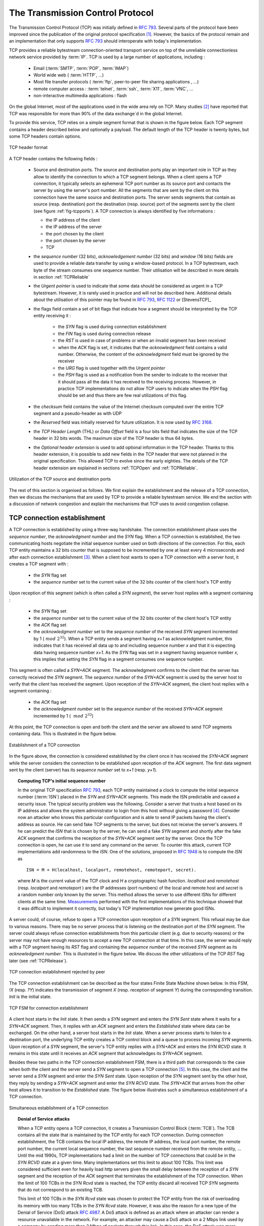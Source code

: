 .. Copyright |copy| 2010 by Olivier Bonaventure
.. This file is licensed under a `creative commons licence <http://creativecommons.org/licenses/by-sa/3.0/>`_


.. index:: TCP
.. _TCP:

The Transmission Control Protocol
#################################


The Transmission Control Protocol (TCP) was initially defined in :rfc:`793`. Several parts of the protocol have been improved since the publication of the original protocol specification [#ftcpspecs]_. However, the basics of the protocol remain and an implementation that only supports :rfc:`793` should interoperate with today's implementation.

TCP provides a reliable bytestream connection-oriented transport service on top of the unreliable connectionless network service provided by :term:`IP`. TCP is used by a large number of applications, including :

 - Email (:term:`SMTP`, :term:`POP`, :term:`IMAP`)
 - World wide web ( :term:`HTTP`, ...)
 - Most file transfer protocols ( :term:`ftp`, peer-to-peer file sharing applications , ...)
 - remote computer access : :term:`telnet`, :term:`ssh`, :term:`X11`, :term:`VNC`, ...
 - non-interactive multimedia applications : flash

On the global Internet, most of the applications used in the wide area rely on TCP. Many studies [#ftcpusage]_ have reported that TCP was responsible for more than 90% of the data exchange`d in the global Internet.

.. index:: TCP header
 
To provide this service, TCP relies on a simple segment format that is shown in the figure below. Each TCP segment contains a header described below and optionally a payload. The default length of the TCP header is twenty bytes, but some TCP headers contain options.

.. figure:: pkt/tcp.png
   :align: center
   :scale: 100

   TCP header format


A TCP header contains the following fields :

 - Source and destination ports. The source and destination ports play an important role in TCP as they allow to identify the connection to which a TCP segment belongs. When a client opens a TCP connection, it typically selects an ephemeral TCP port number as its source port and contacts the server by using the server's port number. All the segments that are sent by the client on this connection have the same source and destination ports. The server sends segments that contain as source (resp. destination) port the destination (resp. source) port of the segments sent by the client (see figure :ref:`fig-tcpports`). A TCP connection is always identified by five informations :

   - the IP address of the client
   - the IP address of the server
   - the port chosen by the client
   - the port chosen by the server
   - TCP

 - the `sequence number` (32 bits), `acknowledgement number` (32 bits) and `window` (16 bits) fields are used to provide a reliable data transfer by using a window-based protocol. In a TCP bytestream, each byte of the stream consumes one sequence number. Their utilisation will be described in more details in section :ref:`TCPReliable`
 - the `Urgent pointer` is used to indicate that some data should be considered as urgent in a TCP bytestream. However, it is rarely used in practice and will not be described here. Additional details about the utilisation of this pointer may be found in :rfc:`793`, :rfc:`1122` or [StevensTCP]_
 - the flags field contain a set of bit flags that indicate how a segment should be interpreted by the TCP entity receiving it : 

    - the `SYN` flag is used during connection establishment
    - the `FIN` flag is used during connection release
    - the `RST` is used in case of problems or when an invalid segment has been received
    - when the `ACK` flag is set, it indicates that the `acknowledgment` field contains a valid number. Otherwise, the content of the `acknowledgment` field must be ignored by the receiver
    - the `URG` flag is used together with the `Urgent pointer`
    - the `PSH` flag is used as a notification from the sender to indicate to the receiver that it should pass all the data it has received to the receiving process. However, in practice TCP implementations do not allow TCP users to indicate when the `PSH` flag should be set and thus there are few real utilizations of this flag. 

 - the `checksum` field contains the value of the Internet checksum computed over the entire TCP segment and a pseudo-header as with UDP
 - the `Reserved` field was initially reserved for future utilization. It is now used by :rfc:`3168`.
 - the `TCP Header Length` (THL) or `Data Offset` field is a four bits field that indicates the size of the TCP header in 32 bits words. The maximum size of the TCP header is thus 64 bytes.
 - the `Optional header extension` is used to add optional information in the TCP header. Thanks to this header extension, it is possible to add new fields in the TCP header that were not planned in the original specification. This allowed TCP to evolve since the early eighties. The details of the TCP header extension are explained in sections :ref:`TCPOpen` and :ref:`TCPReliable`.
 
.. _fig-tcpports:

.. figure:: svg/tcp-ports.png
   :align: center
   :scale: 70 

   Utilization of the TCP source and destination ports

The rest of this section is organised as follows. We first explain the establishment and the release of a TCP connection, then we discuss the mechanisms that are used by TCP to provide a reliable bytestream service. We end the section with a discussion of network congestion and explain the mechanisms that TCP uses to avoid congestion collapse.

.. Urgent pointer not discussed, rarely used, see http://www.ietf.org/id/draft-ietf-tcpm-urgent-data-00.txt for discussion, defined in :rfc:`793` and updated in :rfc:`1122`


.. _TCPOpen:

TCP connection establishment
============================

.. index:: TCP Connection establishment, TCP SYN, TCP SYN+ACK

A TCP connection is established by using a three-way handshake. The connection establishment phase uses the `sequence number`, the `acknowledgment number` and the `SYN` flag. When a TCP connection is established, the two communicating hosts negotiate the initial sequence number used on both directions of the connection. For this, each TCP entity maintains a 32 bits counter that is supposed to be incremented by one at least every 4 microseconds and after each connection establishment [#ftcpclock]_. When a client host wants to open a TCP connection with a server host, it creates a TCP segment with :

 - the `SYN` flag set
 - the `sequence number` set to the current value of the 32 bits counter of the client host's TCP entity

Upon reception of this segment (which is often called a `SYN segment`), the server host replies with a segment containing :

 - the `SYN` flag set
 - the `sequence number` set to the current value of the 32 bits counter of the client host's TCP entity
 - the `ACK` flag set
 - the `acknowledgment number` set to the `sequence number` of the received `SYN` segment incremented by 1 (:math:`~mod~2^{32}`). When a TCP entity sends a segment having `x+1` as acknowledgment number, this indicates that it has received all data up to and including sequence number `x` and that it is expecting data having sequence number `x+1`. As the `SYN` flag was set in a segment having sequence number `x`, this implies that setting the `SYN` flag in a segment consumes one sequence number.


This segment is often called a `SYN+ACK` segment. The acknowledgment confirms to the client that the server has correctly received the `SYN` segment. The `sequence number` of the `SYN+ACK` segment is used by the server host to verify that the `client` has received the segment. Upon reception of the `SYN+ACK` segment, the client host replies with a segment containing :

 - the `ACK` flag set
 - the `acknowledgment number` set to the `sequence number` of the received `SYN+ACK` segment incremented by 1 ( :math:`~mod~2^{32}`)

At this point, the TCP connection is open and both the client and the server are allowed to send TCP segments containing data. This is illustrated in the figure below. 

.. figure:: png/transport-fig-059-c.png
   :align: center
   :scale: 70 

   Establishment of a TCP connection

In the figure above, the connection is considered established by the client once it has received the `SYN+ACK` segment while the server considers the connection to be established upon reception of the `ACK` segment. The first data segment sent by the client (server) has its `sequence number` set to `x+1` (resp. `y+1`). 

.. index:: TCP Initial Sequence Number

.. topic:: Computing TCP's initial sequence number

 In the original TCP specification :rfc:`793`, each TCP entity maintained a clock to compute the initial sequence number (:term:`ISN`) placed in the `SYN` and `SYN+ACK` segments. This made the ISN predictable and caused a security issue. The typical security problem was the following. Consider a server that trusts a host based on its IP address and allows the system administrator to login from this host without giving a password [#frlogin]_. Consider now an attacker who knows this particular configuration and is able to send IP packets having the client's address as source. He can send fake TCP segments to the server, but does not receive the server's answers. If he can predict the `ISN` that is chosen by the server, he can send a fake `SYN` segment and shortly after the fake `ACK` segment that confirms the reception of the `SYN+ACK` segment sent by the server. Once the TCP connection is open, he can use it to send any command on the server. To counter this attack, current TCP implementations add randomness to the `ISN`. One of the solutions, proposed in :rfc:`1948` is to compute the `ISN` as ::
 
  ISN = M + H(localhost, localport, remotehost, remoteport, secret).

 where `M` is the current value of the TCP clock and `H` a cryptographic hash function. `localhost` and `remotehost` (resp. `localport` and `remoteport` ) are the IP addresses (port numbers) of the local and remote host and `secret` is a random number only known by the server. This method allows the server to use different ISNs for different clients at the same time. `Measurements <http://lcamtuf.coredump.cx/newtcp/>`_ performed with the first implementations of this technique showed that it was difficult to implement it correctly, but today's TCP implementation now generate good ISNs.

 
.. index:: TCP RST

A server could, of course, refuse to open a TCP connection upon reception of a `SYN` segment. This refusal may be due to various reasons. There may be no server process that is listening on the destination port of the `SYN` segment. The server could always refuse connection establishments from this particular client (e.g. due to security reasons) or the server may not have enough resources to accept a new TCP connection at that time. In this case, the server would reply with a TCP segment having its `RST` flag and containing the `sequence number` of the received `SYN` segment as its `acknowledgment number`. This is illustrated in the figure below. We discuss the other utilizations of the TCP `RST` flag later (see :ref:`TCPRelease`).

.. figure:: png/transport-fig-061-c.png
   :align: center
   :scale: 70 

   TCP connection establishment rejected by peer

The TCP connection establishment can be described as the four states Finite State Machine shown below. In this FSM, `!X` (resp. `?Y`) indicates the transmission of segment `X` (resp. reception of segment `Y`) during the corresponding transition. `Init` is the initial state. 

.. figure:: png/transport-fig-063-c.png
   :align: center
   :scale: 70 

   TCP FSM for connection establishment

A client host starts in the `Init` state. It then sends a `SYN` segment and enters the `SYN Sent` state where it waits for a `SYN+ACK` segment. Then, it replies with an `ACK` segment and enters the `Established` state where data can be exchanged. On the other hand, a server host starts in the `Init` state. When a server process starts to listen to a destination port, the underlying TCP entity creates a TCP control block and a queue to process incoming `SYN` segments. Upon reception of a `SYN` segment, the server's TCP entity replies with a `SYN+ACK` and enters the `SYN RCVD` state. It remains in this state until it receives an `ACK` segment that acknowledges its `SYN+ACK` segment.

Besides these two paths in the TCP connection establishment FSM, there is a third path that corresponds to the case when both the client and the server send a `SYN` segment to open a TCP connection [#ftcpboth]_. In this case, the client and the server send a `SYN` segment and enter the `SYN Sent` state. Upon reception of the `SYN` segment sent by the other host, they reply by sending a `SYN+ACK` segment and enter the `SYN RCVD` state. The `SYN+ACK` that arrives from the other host allows it to transition to the `Established` state. The figure below illustrates such a simultaneous establishment of a TCP connection.

.. figure:: png/transport-fig-062-c.png
   :align: center
   :scale: 70 

   Simultaneous establishment of a TCP connection


.. index:: SYN cookies, Denial of Service

.. topic:: Denial of Service attacks

 When a TCP entity opens a TCP connection, it creates a Transmission Control Block (:term:`TCB`). The TCB contains all the state that is maintained by the TCP entity for each TCP connection. During connection establishment, the TCB contains the local IP address, the remote IP address, the local port number, the remote port number, the current local sequence number, the last sequence number received from the remote entity, ... Until the mid 1990s, TCP implementations had a limit on the number of TCP connections that could be in the `SYN RCVD` state at a given time. Many implementations set this limit to about 100 TCBs. This limit was considered sufficient even for heavily load http servers given the small delay between the reception of a `SYN` segment and the reception of the `ACK` segment that terminates the establishment of the TCP connection. When the limit of 100 TCBs in the `SYN Rcvd` state is reached, the TCP entity discard all received TCP `SYN` segments that do not correspond to an existing TCB. 

 This limit of 100 TCBs in the `SYN Rcvd` state was chosen to protect the TCP entity from the risk of overloading its memory with too many TCBs in the `SYN Rcvd` state. However, it was also the reason for a new type of the Denial of Service (DoS) attack :rfc:`4987`. A DoS attack is defined as an attack where an attacker can render a resource unavailable in the network. For example, an attacker may cause a DoS attack on a 2 Mbps link used by a company by sending more than 2 Mbps of packets through this link. In this case, the DoS attack was more subtle. As a TCP entity discards all received `SYN` segments as soon as it has 100 TCBs in the `SYN Rcvd` state, an attacker simply had to send a few 100s of `SYN` segments every second to a server and never reply to the received `SYN+ACK` segments. To avoid being caught, attackers were of course sending these `SYN` segments with a different address than their own IP address [#fspoofing]_. On most TCP implementations, once a TCB entered the `SYN Rcvd` state, it remained in this state for several seconds, waiting for a retransmission of the initial `SYN` segment. This attack was later called a `SYN flood` attack and the servers of the ISP named panix were among the firsts to `be affected <http://memex.org/meme2-12.html>`_ by this attack.

 To avoid the `SYN flood` attacks, recent TCP implementations do not anymore enter the `SYN Rcvd` state upon reception of a `SYN segment`. Instead, they reply directly with a `SYN+ACK` segment and wait until the reception of a valid `ACK`. This implementation trick is only possible if the TCP implementation is able to verify that the received `ACK` segment acknowedges the `SYN+ACK` segment sent earlier without storing the initial sequence number of this `SYN+ACK` segment in a TCB. The solution to solve this problem, which is known as `SYN cookies <http://cr.yp.to/syncookies.html>`_ is to compute the 32 bits of the `ISN` as follows :

   - the high order bits contain a the low order bits of a counter that is incremented slowly
   - the low order bits contain a hash value computed over the local and remote IP addresses and ports and a random secret only known to the server
   
 The advantage of the `SYN cookies`_ is that by using them, the server does not need to create a :term:`TCB` upon reception of the `SYN` segment and can still check the returned `ACK` segment by recomputing the `SYN cookie`.


.. topic:: Retransmitting the first `SYN` segment

   As IP provides an unreliable connectionless service, the `SYN` and `SYN+ACK` segments sent to open a TCP connection could be lost. Current TCP implementations start a retransmission timer when then send the first `SYN` segment. This timer is often set to a three seconds for the first retransmission and then doubles after each retransmission :rfc:`2988`. TCP implementations also enforce a maximum number of retransmissions for the initial `SYN` segment.  


.. index:: TCP Options

As explained earlier, TCP segments may contain an optional header extension. In the `SYN` and `SYN+ACK` segments, these options are used to negotiate some parameters and the utilisation of extensions to the basic TCP specification. 

.. index:: TCP MSS, Maximum Segment Size, MSS

The first parameter which is negotiated during the establishment of a TCP connection is the Maximum Segment Size (:term:`MSS`). The MSS is the size of the largest segment that a TCP entity is able to process. According to :rfc:`879`, all TCP implementations must be able to receive TCP segments containing 536 bytes of payload. However, most TCP implementations are able to process larger segments. Such TCP implementations use the TCP MSS Option in the `SYN`/`SYN+ACK` segment to indicate the largest segment that are able to process. The MSS value indicates the maximum size of the payload of the TCP segments. The client (resp. server) stores in its :term:`TCB` the MSS value announced by the server (resp. the client).

Another utilisation of the TCP options during connection establishment is to enable TCP extensions. For example, consider :rfc:`1323` (that is discussed in :ref:`TCPReliable`). :rfc:`1323` defines TCP extensions to support timestamps and larger windows. If the client supports :rfc:`1323` it adds a :rfc:`1323` option to its `SYN` segment. If the server understands this :rfc:`1323` option and wishes to use it, it replies with an :rfc:`1323` option in the `SYN+ACK` segment and the extension defined in :rfc:`1323` is used throughout the TCP connection. Otherwise, if the server's `SYN+ACK` does not contain the :rfc:`1323` option, the client is not allowed to use this extension and the corresponding TCP header options throughout the TCP connection. TCP's option mechanism is flexible and it allows to extend TCP while maintaining compatibility with older implementations.

The TCP options are encoded by using a Type Length Value format where :

 - the first byte indicates the `type` of the option.
 - the second byte indicates the total length of the option (including the first two bytes) in bytes
 - the last bytes are specific for each type of option

:rfc:`793` defines the Maximum Segment Size (MSS) TCP option that must be understood by all TCP implementations. This option (type 2) has a length of 4 bytes and contains a 16 bits word that indicates the MSS supported by the sender of the `SYN` segment. The MSS option can only be used in TCP segments having the `SYN` flag set.

:rfc:`793` also defines two special options that must be supported by all TCP implementations. The first option is `End of option`. It is encoded as a single byte having value `0x00` and can be used to ensure that the TCP header extension ends on a 32 bits boundary. The `No-Operation` option, encoded as a single byte having value `0x01`, can be used when the TCP header extension contains several TCP options that should be aligned on 32 bits boundaries. All other options [#ftcpoptions]_ are encoded by using the TLV format. 

.. note:: The robustness principle

 The handling of the TCP options by TCP implementations is one of the many applications of the `robustness principle` which is usually attributed to `Jon Postel`_ and is often quoted as `"Be liberal in what you accept, and conservative in what you send"` :rfc:`1122`

 Concerning the TCP options, the robustness principle implies that a TCP implementation should be able to accept TCP options that it does not understand, in particular in received `SYN` segments, and that it should be able to parse any received segment without crashing, even if the segment contains an unknown TCP option. Furthermore, a server should not send in the `SYN+ACK` segment or later, options that have not been proposed by the client in the `SYN` segment.

.. _TCPRelease:

TCP connection release
======================

.. index:: TCP connection release

TCP, like most connection-oriented transport protocols, supports two types of connection release :

 - graceful connection release where each TCP user can release its own direction of data transfer
 - abrupt connection release where either one user closes both directions of data transfert or one TCP entity is forced to close the connection (e.g. because the remote host does not reply anymore or due to lack of resources)

.. _TCPReset:

The abrupt connection release mechanism is very simple and relies on a single segment having the `RST` bit set. A TCP segment containing the `RST` bit can be sent for the following reasons :

 - a non-`SYN` segment was received for a non-existing TCP connection :rfc:`793`
 - by extension, some implementations respond with an `RST` segment to a segment that is received on an existing connection but with an invalid header :rfc:`3360`. This causes the corresponding connection to be closed and has caused security attacks :rfc:`4953`
 - by extension, some implementations send an `RST` segment when they need to close an existing TCP connection (e.g. because there are not enough resources to support this connection or because the remote host is considered to be unreachable). Measurements have shown that this usage of TCP `RST` was widespread [AW05]_

When an `RST` segment is sent by a TCP entity, it should contain the current value of the `sequence number` for the connection (or 0 if it does not belong to any existing connection) and the `acknowledgement number` should be set to the next expected in-sequence `sequence number` on this connection.  

.. note:: TCP `RST` wars

 .. index:: Robustness principle
 
 TCP implementers should ensure that two TCP entities never enter in a TCP `RST` war where host `A` is sending a `RST` segment in response to a previous `RST` segment that was sent by host `B` in response to a TCP `RST` segment sent by host `A` ... To avoid such an infinite exchange of `RST` segments that do not carry data, a TCP entity is *never* allowed to send a `RST` segment in response to another `RST` segment. 


The normal way of terminating a TCP connection is by using the graceful TCP connection release. This mechanism uses the `FIN` flag of the TCP header and allows each host to release its own direction of data transfer. As for the `SYN` flag, the utilisation of the `FIN` flag in the TCP header consumes one sequence number. The figure :ref:`fig-tcprelease` shows the part of the TCP FSM that is used when a TCP connection is released. 


.. _fig-tcprelease:

.. figure:: png/transport-fig-067-c.png
   :align: center
   :scale: 70 

   FSM for TCP connection release

Starting from the `Established` state, there are two main paths through this FSM.

The first path is when the host receives a segment with sequence number `x` and the `FIN` flag set. The utilisation of the `FIN` flag indicates that the byte before `sequence number` `x` was the last byte of the byte stream sent by the remote host. Once all data have been delivered to the user, the TCP entity sends an `ACK` segment whose `ack` field is set to :math:`~(x+1)~mod~2^{32}` to acknowledge the `FIN` segment. The `FIN` segment is subject to the same retransmission mechanisms as a normal TCP segment. In particular, its transmission is protected by the retransmission timer. At this point, the TCP connection enters the `CLOSE\_WAIT` state. In this state, the host can still send data to the remote host. Once all its data have been sent, it sends a `FIN` segment and enter the `LAST\_ACK` state. In this state, the TCP entity waits for the acknowledgement of its `FIN` segment. It may still retransmit unacknowledged data segments e.g. if the retransmission timer expires. Upon reception of the acknowledgement for the `FIN` segment, the TCP connection is completely closed and its :term:`TCB` can be discarded. 

The second path is when the host decides first to send a `FIN` segment. In this case, it enters the `FIN_WAIT1` state. It this state, it can retransmit unacknowledged segments but cannot send new data segments. It waits for an acknowledgement of its `FIN` segment, but may receive a `FIN` segment sent by the remote host. In the first case, the TCP connection enters the `FIN\_WAIT2` state. In this state, new data segments from the remote host are still accepted until the reception of the `FIN` segment. The acknowledgement for this `FIN` segment is sent once all data received before the `FIN` segment have been delivered to the user and the connection enters the `TIME\_WAIT` state. In the second case, a `FIN` segment is received and the connection enters the `Closing` state once all data received from the remote host have been delivered to the user. In this state, no new data segments can be sent and the host waits for an acknowledgement of its `FIN` segment before entering the `TIME\_WAIT` state.

The `TIME\_WAIT` state is different from the other states of the TCP FSM. A TCP entity enters this state after having sent the last `ACK` segment on a TCP connection. This segment indicates to the remote host that all the data that it has sent have been correctly received and that it can safely release the TCP connection and discard the corresponding :term:`TCB`. After having sent the last `ACK` segment, a TCP connection enters the `TIME\_WAIT` and remains in this state during :math:`2*MSL` seconds. During this period, the TCB of the connection is maintained. This ensures that the TCP entity that sent the last `ACK` maintains enough state to be able to retransmit this segment if this `ACK` segment is lost and the remote host retransmits its last `FIN` segment or another one. The delay of :math:`2*MSL` seconds ensures that any duplicate segments on the connection would be handled correctly without causing the transmission of a `RST` segment. Without the `TIME\_WAIT` state and the :math:`2*MSL` seconds delay, the connection release would not be graceful when the last `ACK` segment is lost. 

.. note:: TIME\_WAIT on busy TCP servers

 The :math:`2*MSL` seconds delay in the `TIME\_WAIT` state is an important operationnal problem on servers having thousands of simultaneously opened TCP connections [FTY99]_. Consider for example a busy web server that processes 10.000 TCP connections every second. If each of these connections remains in the `TIME\_WAIT` state during 4 minutes, this implies that the server would have to maintain more than 2 millions TCBs at any time. For this reason, some TCP implementations prefer to perform an abrupt connection release by sending a `RST` segment to close the connection [AW05]_ and immediately discard the corresponding :term:`TCB`. However, if the `RST` segment is lost, the remote host continues to maintain a :term:`TCB` for a connection that does not exist anymore. This optimisation reduces the number of TCBs maintained by the host sending the `RST` segment but at the cost of possibly more processing on the remote host when the `RST` segment is lost.

.. tuning timewait http://publib.boulder.ibm.com/infocenter/wasinfo/v7r0/index.jsp?topic=/com.ibm.websphere.edge.doc/cp/admingd45.htm bad idea

.. note TCP RST attacks  Explain TCP reset and the risks of attacks rfc4953

.. _TCPReliable:

TCP reliable data transfer
==========================

The original TCP data transfer mechanisms were defined in :rfc:`793`. Based on the experience of using TCP on the growing global Internet, this part of the TCP specification has been updated and improved several times, always while preserving the backward compatibility with older TCP implementations. In this section, we review the main data transfer mechanisms used by TCP. 

TCP is a window-based transport protocol that provides a bi-directionnal byte stream service. This has several implications on the fields of the TCP header and the mechanisms used by TCP. The three fields of the TCP header are :

 - `sequence number`. TCP uses a 32 bits sequence number. The `sequence number` placed in the header of a TCP segment containing data is the sequence number of the first byte of the payload of the TCP segment.
 - `acknowledgement number`. TCP uses cumulative positive acknowledgements. Each TCP segment contains the `sequence number` of the next byte that the sender of the acknowledgement expects to receive from the remote host. In theory, the `acknowledgement number` is only valid if the `ACK` flag of the TCP header is set. In practice almost all [#fackflag]_ TCP segments have their `ACK` flag set.
 - `window`. a TCP receiver uses this 16 bits field to indicate the current size of its receive window expressed in bytes.

.. index:: Transmission Control Block

.. note:: The Transmission Control Block

 For each established TCP connection, a TCP implementation must maintain a Transmission Control Block (:term:`TCB`). A TCB contains all the information required to send and receive segments on this connection :rfc:`793`. This includes [#ftcpurgent]_ :

  - the local IP address
  - the remote IP address
  - the local TCP port number 
  - the remote TCP port number
  - the current state of the TCP FSM 
  - the `maximum segment size` (MSS) 
  - `snd.nxt` : the sequence number of the next byte in the byte stream (the first byte of a new data segment that you send use this sequence number)
  - `snd.una` : the earliest sequence number that has been sent but has not yet been acknowledged
  - `snd.wnd` : the current size of the sending window (in bytes)
  - `rcv.nxt` : the sequence number of the next byte that is expected to be received from the remote host
  - `rcv.wnd` : the current size of the receive window advertised by the remote host
  - `sending buffer` : a buffer used to store all unacknowledged data
  - `receiving buffer` : a buffer to store all data received from the remote host that has not yet been delivered to the user. Data may be stored in the `receiving buffer` because either it was not received in sequence or because the user is too slow to process it  


The original TCP specification can be categorised as a transport protocol that provides a byte stream service and uses `go-back-n`. 

To send new data on an established connection, a TCP entity performs the following operations on the corresponding TCB. It first checks that the `sending buffer` does not contain more data than the receive window advertised by the remote host (`rcv.wnd`). If the window is not full, up to `MSS` bytes of data are placed in the payload of a TCP segment. The `sequence number` of this segment is the sequence number of the first byte of the payload. It is set to the first available sequence number : `snd.nxt` and `snd.nxt` is incremented by the length of the payload of the TCP segment. The `acknowledgement number` of this segment is set to the current value of `rcv.nxt` and the `window` field of the TCP segment is computed based on the current occupancy of the `receiving buffer`. The data is kept in the `sending buffer` in case it needs to be retransmitted later.

When a TCP segment with the `ACK` flag set is received, the following operations are performed. `rcv.wnd` is set to the value of the `window` field of the received segment. The `acknowledgement number` is compared to `snd.una`. The newly acknowledged data is remove from the `sending buffer` and `snd.una` is updated. If the TCP segment contained data, the `sequence number` is compared to `rcv.nxt`. If they are equal, the segment was received in sequence and the data can be delivered to the user and `rcv.nxt` is updated. The contents of the `receiving buffer` is checked to see whether other data already present in this buffer can be delivered in sequence to the user. If so, `rcv.nxt` is updated again. Otherwise, the segment's payload is placed in the `receiving buffer`.

Segment transmission strategies
-------------------------------

.. index:: Nagle algorithm

In a transport protocol such as TCP that offers a bytestream, a practical issue that was left as an implementation choice in :rfc:`793` is to decide when a new TCP segment containing data must be sent. There are two simple and extreme implementation choices. The first implementation choice is to send a TCP segment as soon as the user has requested the transmission of some data. This allows TCP to provide a low delay service. However, if the user is sending data one byte at a time, TCP woulld place each user byte in a segment containing 20 bytes of TCP header [#fnagleip]_. This is a huge overhead that is not acceptable in wide area networks. A second simple solution would be to only transmit a new TCP segment once the user has produced MSS bytes of data. This solution reduces the overhead, but at the cost of a potentially very high delay. 

An elegant solution to this problem was proposed by John Nagle in :rfc:`896`. John Nagle observed that the overhead caused by the TCP header was a problem in wide area connections, but less in local area connections where the available bandwidth is usually higher. He proposed the following rules to decide to send a new data segment when a new data has been produced by the user or a new ack segment has been received ::

  if rcv.wnd>= MSS and len(data) >= MSS :
    send one MSS-sized segment
  else
    if there are unacknowledged data:
      place data in buffer until acknowledgement has been received
    else
      send one TCP segment containing all buffered data

The first rule ensures that a TCP connection used for bulk data transfer always sends full TCP segments. The second rule sends one partially filled TCP segment every round-trip-time.
 
.. index:: packet size distribution

This algorithm, called the Nagle algorithm, takes a few lines of code in all TCP implementations. These lines of code have a huge impact on the packets that are exchanged in TCP/IP networks. Researchers have analysed the distribution of the packet sizes by capturing and analysing all the packets passing through a given link. These studies have shown several important results :

  - in TCP/IPv4 networks, a large fraction of the packets are TCP segments that contain only an acknowledgement. These packets usually account for 40-50% of the packets passing through the studied link
  - in TCP/IPv4 networks, most of the bytes are exchanged in long packets, usually packets containing up to 1460 bytes of payload which is the default MSS for hosts attached to an Ethernet network, the most popular type of LAN

The figure below provides a distribution of the packet sizes measured on a link. It shows a three-modal distribution of the packet size. 50% of the packets contain pure TCP acknowledgements and occupy 40 bytes. About 20% of the packets contain about 500 bytes [#fmss500]_ of user data and 12% of the packets contain 1460 bytes of user data. However, most of the user data is transported in large packets. This packet size distribution has implications on the design of routers as we discuss in the next chapter.

.. figure:: png/transport-fig-079-c.png
   :align: center
   :scale: 70 

   Packet size distribution in the Internet 

`Recent measurements <http://www.caida.org/research/traffic-analysis/pkt_size_distribution/graphs.xml>`_ indicate that these packet size distributions are still valid in today's Internet, although the packet distribution tends to become bimodal with small packets corresponding to TCP pure acks (40-64 bytes depending on the utilisation of TCP options) and large 1460-bytes packets carrying most of the user data. 



.. index:: large window

TCP windows
-----------

From a performance viewpoint, one of the main limitations of the original TCP specification is the 16 bits `window` field in the TCP header. As this field indicates the current size of the receive window in bytes, it limits the TCP receive window at 65535 bytes. This limitation was not a severe problem when TCP was designed since at that time high-speed wide area networks offered a maximum bandwidth of 56 kbps. However, in today's network, this limitation is not acceptable anymore. The table below provides the rough [#faveragebandwidth]_ maximum throughput that can be achieved by a TCP connection with a 64 KBytes window in function of the connection's round-trip-time 

======== ==================  
 RTT     Maximum Throughput  
======== ==================  
1 msec   524 Mbps
10 msec  52.4 Mbps
100 msec 5.24 Mbps
500 msec 1.05 Mbps
======== ==================  

To solve this problem, a backward compatible extension that allows TCP to use larger receive windows was proposed in :rfc:`1323`. Today, most TCP implementations support this option. The basic idea is that instead of storing `snd.wnd` and `rcv.wnd` as 16 bits integers in the :term:`TCB`, they should be stored as 32 bits integers. As the TCP segment header only contains 16 bits to place the window field, it is impossible to copy the value of `snd.wnd` in each sent TCP segment. Instead the header contains `snd.wnd >> S` where `S` is the scaling factor ( :math:`0 \le S \le 14`) negotiated during connection establishment. The client adds its proposed scaling factor as a TCP option in the `SYN` segment. If the server supports :rfc:`1323`, it places in the `SYN+ACK` segment the scaling factor that it uses when advertising its own receive window. The local and remote scaling factors are included in the :term:`TCB`. If the server does not support :rfc:`1323`, it ignores the received option and no scaling is applied. 

By using the window scaling extensions defined in :rfc:`1323`, TCP implementations can use a receive buffer of up to 1 GByte. With such a receive buffer, the maximum throughput that can be achieved by a single TCP connection becomes :

======== ==================  
 RTT     Maximum Throughput  
======== ==================  
1 msec   8590 Gbps
10 msec  859 Gbps
100 msec 86 Gbps
500 msec 17 Gbps
======== ==================  

These throughputs are acceptable in today's networks. However, there are already servers having 10 Gbps interfaces... Early TCP implementations had fixed receiving and sending buffers [#ftcphosts]_. Today's high performance implementations are able to automatically adjust the size of the sending and receiving buffer to better support high bandwidth flows [SMM1998]_

.. index::retransmission timer, round-trip-time, timestamp option

TCP's retransmission timeout
----------------------------

In a go-back-n transport protocol such as TCP, the retransmission timeout must be correctly set in order to achieve good performance. If the retransmission timeout expires too early, then bandwith is wasted by retransmitting segments that have been already correctly received. If the retransmission timeout expires too late, then bandwidth is wasted because the sender is idle waiting for the expiration of its retransmission timeout.

A good setting of the retransmission timeout clearly depends on an accurate estimation of the round-trip-time on each TCP connection. The round-trip-time differs between TCP connections, but may also change during the lifetime of a single connection. For example, the figure below shows the evolution of the round-trip-time  between two hosts during a period of 45 seconds.

.. figure:: png/transport-fig-070-c.png
   :align: center
   :scale: 70 

   Evolution of the round-trip-time between two hosts 


The easiest solution to measure the round-trip-time on a TCP connection is to measure the delay between the transmission of a data segment and the reception of a corresponding acknowledgement [#frttmes]_. As illustrated in the figure below, this measurement works well when there are no segment losses.

.. figure:: png/transport-fig-072-c.png
   :align: center
   :scale: 70 

   How to measure the round-trip-time ? 


However, when a data segment is lost, as illustrated in the bottom part of the figure, the measurement is ambiguous as the sender cannot determine whether the received acknowledgement was triggered by the first transmission of segment `123` or its retransmission. Using incorrect round-trip-time estimations could lead to incorrect values of the retransmission timeout. For this reason, Phil Karn and Craig Partridge proposed in [KP91]_ to ignore the round-trip-time measurements performed during retransmissions.

To avoid this ambiguity in the estimation of the round-trip-time when segments are retransmitted, recent TCP implementations rely on the `timestamp option` defined in :rfc:`1323`. This option allows a TCP sender to place two 32 bits timestamps in each TCP segment that it sends. The first timestamp, TS Value (`TSval`) is chosen by the sender of the segment. It could for example be the current value of its real-time clock [#ftimestamp]_. The second value, TS Echo Reply (`TSecr`), is the last `TSval` that was received from the remote host and stored in the :term:`TCB`. The figure below shows how the utilization of this timestamp option allows the disembiguate the round-trip-time measurement when there are retransmissions.
  
.. figure:: png/transport-fig-073-c.png
   :align: center
   :scale: 70  

   Disembiguating round-trip-time measurements with the :rfc:`1323` timestamp option 

Once the round-trip-time measurements have been collected for a given TCP connection, the TCP entity must compute the retransmission timeout. As the round-trip-time measurements may change during the lifetime of a connection, the retransmission timeout may also change. At the beginning of a connection [#ftcbtouch]_ , the TCP entity that sends a `SYN` segment does not know the round-trip-time to reach the remote host and the initial retransmission timeout is usually set to 3 seconds :rfc:`2988`. 


The original TCP specification proposed in :rfc:`793` to include two additional variables in the TCB : 

 - `srtt` : the smoothed rount-trip-time computed as :math:`srrt=(\alpha \times srtt)+( (1-\alpha) \times rtt)` where `rtt` is the round-trip-time measured according to the above procedure and :math:`\alpha` a smoothing factor (e.g. 0.8 or 0.9)
 - `rto` : the retransmission timeout is computed as :math:`rto=min(60,max(1,\beta \times srtt))` where :math:`\beta` is used to take into account the delay variance (value : 1.3 to 2.0). The `60` and `1` constants are used to ensure that the `rto` is not larger than one minute nor smaller than 1 second.
    
However, in practice, this computation for the retransmission timeout did not work well. The main problem was that the computed `rto` did not correctly take into account the variations in the measured round-trip-time. `Van Jacobson` proposed in his seminal paper [Jacobson1988]_ an improved algorithm to compute the `rto` and implemented it in the BSD Unix distribution. This algorithm is now part of the TCP standard :rfc:`2988`.

Jacobson's algorithm uses two state variables, `srtt` the smoothed `rtt` and `rttvar` the estimation of the variance of the `rtt` and two parameters : :math:`\alpha` and :math:`\beta`. When a TCP connection starts, the first `rto` is set to `3` seconds. When a first estimation of the `rtt` is available, the `srtt`, `rttvar` and `rto` are computed as ::

  srtt=rtt
  rttvar=rtt/2
  rto=srtt+4*rttvar


Then, when other rtt measurements are collected, `srtt` and `rttvar` are updated as follows :

   :math:`rttvar=(1-\beta) \times rttvar + \beta \times |srtt - rtt|`

   :math:`srtt=(1-\alpha) \times srtt + \alpha \times rtt`
 
   :math:`rto=srtt + 4 \times rttvar`

The proposed values for the parameters are :math:`\alpha=\frac{1}{8}` and :math:`\beta=\frac{1}{4}`. This allows a TCP implementation implemented in the kernel to perform the `rtt` computation by using shift operations instead of the more costly floating point operations [Jacobson1988]_. The figure below illustrates the computation of the `rto` upon `rtt` changes.


.. figure:: png/transport-fig-071-c.png
   :align: center
   :scale: 70 

   Example computation of the `rto`

 
Advanced retransmission strategies
----------------------------------

.. index:: exponential backoff
 
The default go-back-n retransmission strategy was defined in :rfc:`793`. When the retransmission timer expires, TCP retransmits the first unacknowledged segment (i.e. the one having sequence number `snd.una`). After each expiration of the retransmission timeout, :rfc:`2988` recommends to double the value of the retransmission timout. This is called an `exponential backoff`. This doubling of the retransmission timeout after a retransmission was include in TCP to deal with issues including network/receiver overload and incorrect initial estimations of the retransmission timeout. If the same segment is retransmitted several times, the retransmission timeout is doubled after every retransmission until it reaches a configured maximum. :rfc:`2988` suggests a maximum retransmission timeout of at least 60 seconds. Once the retransmission timeout reaches this configured maximum, the remote host is considered to be unreachable and the TCP connection is closed.


.. index:: delayed acknowledgements

This retransmission strategy has been refined based on the experience of using TCP on the Internet. The first refinement was a clarification of the strategy used to send acknowledgements. As TCP uses piggybacking, the easiest and less costly method to send acknowledgements is to place them in the data segments sent in the other direction. However, few application layer protocols exchange data in both directions at the same time and thus this method rarely works. For an application that is sending data segments in one direction only, the remote TCP entity returns empty TCP segments whose only useful information is their acknowledgement number. This may cause a large overhead in wide area network if a pure `ACK` segment is sent in response to each received data segment. Most TCP implementations use a `delayed acknowledgement` strategy. This strategy ensures that piggybacking is used when possible and otherwise pure `ACK` segments are sent for every second received data segments when there are no losses. When there are losses or reordering, `ACK` segments are more important for the sender and they are sent immediately :rfc:`813` :rfc:`1122`. This strategy relies on a new timer with a short delay (e.g. 50 milliseconds) and one additional flag in the TCB. It can be implemented as follows ::

  reception of a data segment:
     if pkt.seq==rcv.nxt:   # segment received in sequence
     	if delayedack : 
	   send pure ack segment
	   cancel acktimer
	   delayedack=False
	else:
	   delayedack=True
	   start acktimer
     else:			# out of sequence segment
     	send pure ack segment
        if delayedack:
	   delayedack=False
	   cancel acktimer 	   			

  transmission of a data segment:  # piggyback ack
     if delayedack:
     	delayedack=False
        cancel acktimer
 
  acktimer expiration:
     send pure ack segment
     delayedack=False

Due to this delayed acknowledgement strategy, during a bulk transfer, a TCP implementation usually acknowledges every second received TCP segment.

The default go-back-n retransmission strategy used by TCP has the advantage of being simple to implement, in particular on the receiver side, but when there are losses, a go-back-n strategy provides a lower performance than a selective repeat strategy. The TCP developpers have designed several extensions to TCP to allow it to use a selective repeat strategy while maintaining backward compatibility with older TCP implementations. These TCP extensions assume that the receiver is able to buffer the segments that it receives out-of-sequence. 

.. index:: TCP fast retransmit

The first extension that was proposed is the fast retransmit heuristics. This extension can be implemented on TCP senders and thus not require any change to the protocol. It only assumes that the TCP receiver is able to buffer out-of-sequence segments. 

From a performance viewpoint, one issue with the TCP's `retransmission timeout` is that when there are isolated segment losses, the TCP sender often remains idle waiting for the expiration of its retransmission timeouts. Such isolated losses are frequent in the global Internet [Paxson99]_.  A heuristic to deal with isolated losses without waiting for the expiration of the retransmission timeout has been included in many TCP implementations since the early 1990s. To understand this heuristic, let us consider the figure below that shows the segments exchanged over a TCP connection when an isolated segment is lost.

.. figure:: png/transport-fig-074-c.png 
   :align: center
   :scale: 70 

   Detecting isolated segment losses

As shown above, when an isolated segment is lost the sender receives several `duplicate acknowledgements` since the TCP receiver immediately sends a pure acknowledgement when it receives an out-of-sequence segment. A duplicate acknowledgement is an acknowledgement that contains the same `acknowledgement number` as a previous segment. A single duplicate acknowledgement does not necessarily imply that a segment was lost as a simple reordering of the segments may cause duplicate acknowledgements as well. Measurements  [Paxson99]_ have shown that segment reordering is frequent in the Internet. Based on these observations, the `fast retransmit` heuristics has been included in most TCP implementations. It can be implemented as follows ::

   ack arrival:
       if tcp.ack==snd.una:    # duplicate acknowledgement
       	  dupacks++
	  if dupacks==3:
	     retransmit segment(snd.una)
       else:
	  dupacks=0
	  # process acknowledgement


This heuristic requires an additional variable in the TCB (`dupacks`). Most implementations set the default number of duplicate acknowledgements that trigger a retransmission to 3. It is now part of the standard TCP specification :rfc:`2581`. The `fast retransmit` heuristics improves the TCP performance provided that isolated segments are lost and the current window is large enough to allow the sender to send three duplicate acknowledgements

The figure below illustrates the operation of the `fast retransmit` heuristic.

.. figure:: png/transport-fig-075-c.png 
   :align: center
   :scale: 70 

   TCP fast retransmit heuristics


.. index:: TCP selective acknowledgements, TCP SACK

When losses are not isolated or when the windows are small, the performance of the `fast retransmit` heuristics decreases. In such environments, it is necessary to allow a TCP sender to use a selective repeat strategy instead of the default go-back-n strategy. Implementing selective-repeat requires a change to the TCP protocol as the receiver needs to be able to inform the sender of the out-of-order segments that it has already received. This can be done by using the Selective Acknowledgements (SACK) option defined in :rfc:`2018`. This TCP option is negotiated during the establishment of a TCP connection. If both TCP hosts support the option, SACK blocks can be attached by the receiver to the segments that it sends. SACK blocks allow a TCP receiver to indicate the blocks of data that it has received correctly but out of sequence. The figure below illustrates the utilisation of the SACK blocks.

.. figure:: png/transport-fig-076-c.png 
   :align: center
   :scale: 70 

   TCP selective acknowledgements

A SACK option contains one or more blocks. A block corresponds to all the sequence numbers between the `left edge` and the `right edge` of the block. The two edges of the block are encoded as 32 bits numbers (the same size as the TCP sequence number) in a SACK option. As the SACK option contains one byte to encode its type and one byte for its length, a SACK option containing `b` blocks is encoded as a sequence of :math:`2+8 \times b` bytes. In practice, the size of the SACK option can be problematic as the optional TCP header extension cannot be longer than 44 bytes. As the SACK option is usually combined with the :rfc:`1323` timestamp extension, this implies that a TCP segment cannot usually contain more than three SACK blocks. This limitation implies that a TCP receiver cannot always place in the SACK option that it sends information about all the received blocks.

To deal with the limited size of the SACK option, a TCP receiver that has currently more than 3 blocks inside its receiving buffer must select the blocks that it places in the SACK option. A good heuristic is to put in the SACK option the blocks that have changed the most recently as the sender is likely already aware of the older blocks. 

When a sender receives a SACK option that indicates a new block and thus a new possible segment loss, it usually does not retransmit the missing segment(s) immediately. To deal with reordering, a TCP sender can use a heuristic similar to `fast retransmit` by retransmitting a gap only once it has received three SACK options indicating this gap. It should be noted that the SACK option does not supersede the `acknowledgement number` of the TCP header. A TCP sender can only remove data from its sending buffer once they have been acknowledged by TCP's cumulative acknowledgements. This design was chosen for two reasons. First, it allows the receiver to discard parts of its receiving buffer when it is running out of memory without loosing data. Second, as the SACK option is not transmitted reliably, the cumulative acknowledgements are still required to deal with losses of `ACK` segments carrying only SACK information. Thus, the SACK option only serves as a hint to allow the sender to optimise its retransmissions.

.. oldnote:: Protection agains wrapped sequence numbers
  
.. todo

.. Many researchers have worked on techniques to improve the data transfer mechanisms used by TCP. 



.. _TCPCongestion:

TCP congestion control
----------------------

In the previous sections, we have explained the mechanisms that TCP uses to deal with transmission errors and segment losses. In an heterogeneous network such as the Internet or enterprise IP networks, endsystems have very different performances. Some endsystems are highend servers attached to 10 Gbps links while others are mobile devices attached to a very low bandwidth wireless link. Despite of this huge difference in terms of performance, the mobile device should be able to efficiently exchange segments with the highend server.

.. index:: TCP self clocking

To better understand this problem, let us consider the scenario shown in the figure below where a server (`A`) attached to a `10 Mbps` link is sending TCP segments to a laptop (`C`) attached to a `2 Mbps` link.

.. figure:: svg/tcp-2mbps.png 
   :align: center
   :scale: 70 

   TCP over heterogenous links 

In this network, the TCP segments sent by the server reach router `R1`. `R1` forward the segments towards router `R2`. Router `R2` can potentially receive segments at `10 Mbps`, but it can only forward them at `2 Mbps` to host `C`.  Router `R2` contains buffers that allow it to store the packets that cannot be immediately forwarded to their destination. To understand the operation of TCP in this environment, let us consider a simplified model of this network where host `A` is attached to a `10 Mbps` link to a queue that represents the buffers of router `R2`. This queue is emptied at a rate of `2 Mbps`.


.. figure:: svg/tcp-self-clocking.png 
   :align: center
   :scale: 70 

   TCP self clocking


Let us consider that host `A` uses a window of three segments. It thus sends three back-to-back segments at `10 Mbps` and then waits for an acknowledgement. Host `A` stops sending segments when its window is full. These segments reach the buffers of router `R2`. The first segment stored in this buffer is sent by router `R2` at a rate of `2 Mbps` to the destination host. Upon reception of this segment, the destination sends an acknowledgement. This acknowledgement allows host `A` to transmit a new segment. This segment is stored in the buffers of router `R2` while it is transmitting the second segment that was sent by host `A`... Thus, after the transmission of the first window of segments, TCP sends one data segment after the reception of each acknowledgement returned by the destination [#fdelack]_ . In practice, the acknowledgements sent by the destination serve as a kind of `clock` that allows the sending host to adapt its transmission rate to the rate at which segments are received by the destination. This `TCP self-clocking` is the first mechanism that allows TCP to adapt to heterogeneous networks [Jacobson1988]_. It depends on the availability of buffers to store the segments that have been sent by the sender but have not yet been transmitted to the destination.


However, TCP is not always used in this environement. In the global Internet, TCP is used in networks where a large number of hosts send segments to a large number of receivers. For example, let us consider the network depicted below that is similar to the one discussed in [Jacobson1988]_ and :rfc:`896`. In this network, we assume that the buffers of the router are infinite to ensure that no packet is lost.

.. index:: congestion collapse

.. figure:: png/transport-fig-083-c.png 
   :align: center
   :scale: 70 

   The congestion collapse problem



If many TCP senders are attached to the left part of the network above, they all send a window full of segments. These segments are stored in the buffers of the router before being transmitted towards their destination. If there are many senders on the left part of the network, the occupancy of the buffers quickly grows. A consequence of the buffer occupancy is that the round-trip-time, measured by TCP, between the sender and the receiver increases. Consider a network where 10.000 bits segments are sent. When the buffer is empty, such a segment requires 1 millisecond to be transmitted on the `10 Mbps` link and 5 milliseconds to be the transmitted on the `2 Mbps` link. Thus, the round-trip-time measured by TCP is roughly 6 milliseconds if we ignore the propagation delay on the links. Most routers manage their buffers as a FIFO queue [#ffifo]_. If the buffer contains 100 segments, the round-trip-time becomes :math:`1+100 \times 5+ 5` milliseconds as a new segment are only transmitted on the `2 Mbps` link once all previous segments have been transmitted. Unfortunately, TCP uses a retransmission timer and performs `go-back-n` to recover from tranmission errors. If the buffer occupancy is high, TCP assumes that some segments have been lost and retransmits a full window of segments. This increases the occupancy of the buffer and the delay through the buffer... Furthermore, the buffer may store and send on the low bandwidth links several retransmissions of the same segment. This problem is called `congestion collapse`. It occured several times in the late 1980s. For example, [Jacobson1988]_ notes that in 1986, the useable bandwidth of a 32 Kbits link dropped to 40 bits per second due to congestion collapse [#foldtcp]_ !

The `congestion collapse` is a problem that faces all heterogenous networks. Different mechanisms have been proposed in the scientific literature to avoid or control network congestion. Some of them have been implemented and deployed in real networks. To understand this problem in more details, let us first consider a simple network with two hosts attached to a high bandwidth link that are sending segments to destination `C` attached to a low bandwidth link as depicted below.

.. figure:: svg/congestion-problem.png 
   :align: center
   :scale: 70 

   The congestion problem

To avoid `congestion collapse`, the hosts must regulate their transmission rate [#fcredit]_ by using a `congestion control` mechanism. Such a mechanism can be implemented in the transport layer or in the network layer. In TCP/IP networks, it is implemented in the transport layer, but other technologies such as `Asynchronous Transfert Mode (ATM)` or `Frame Relay` include congestion control mechanisms in lower layers.

.. index:: Fairness, max-min fairness

Let us first consider the simple problem of a set of :math:`i` hosts that share a single bottleneck link as shown in the example above. In this network, the congestion control scheme must achieve the following objectives [CJ1989]_ :

 #. The congestion control scheme must `avoid congestion`. in practice, this means that the bottleneck link cannot be overloaded. If :math:`r_i(t)` is the transmission rate allocated to host :math:`i` at time :math:`t` and :math:`R` the bandwidth of the bottleneck link, then the congestion control scheme should ensure that, on average, :math:`\forall{t} \sum{r_i(t)} \le R`. 
 #. The congestion control scheme must be `efficient`. The bottleneck link is usually both a shared and an expensive resource. Usually, bottleneck links are wide area links that are much more expensive to upgrade than the local area networks. The congestion control scheme should ensure that such links are efficiently used. Mathematically, the control scheme should ensure that :math:`\forall{t} \sum{r_i(t)} \approx R`.
 #. The congestion control scheme should be `fair`. Most congestion schemes aim at achieving `max-min fairness`. An allocation of transmission rates to sources is said to be `max-min fair` if :
  - no link in the network is congested 
  - the rate allocated to source :math:`j` cannot be increased without decreasing the rate allocated to a source :math:`i` whose allocation is smaller than the rate allocated to source :math:`j` [Leboudec2008]_ .  

Depending on the network, a `max-min fair allocation` may not always exist. In practice, `max-min fairness` is an ideal objective that cannot necessarily be achieved. When there is a single blottlneck link as in the example above, `max-min fairness` implies that each source should be allocated the same transmission rate.

To visualise the different rate allocations, it is useful to consider the graph shown below. In this graph, we plot on the `x-axis` (resp. `y-axis`) the rate allocated to host `B` (resp. `A`). A point in the graph :math:`(r_B,r_A)` Corresponds to a possible allocation of the transmission rates. Since there is a `2 Mbps` bottleneck link in this network, the graph can be divided in two regions. The  lower left part of the graph contains all allocations :math:`(r_B,r_A)` that are such that the bottleneck link is not congested (:math:`r_A+r_B<2`). The right border of this region is the `efficiency line`, i.e. the set of allocations that completely utilise the bottleneck link (:math:`r_A+r_B=2`). Finally, the `fairness line` is the set of fair allocations. 

.. figure:: png/transport-fig-092-c.png 
   :align: center
   :scale: 70 

   Possible allocated transmission rates

As shown in the graph above, a rate allocation may be fair but not efficient (e.g. :math:`r_A=0.7,r_B=0.7`), fair and efficient ( e.g. :math:`r_A=1,r_B=1`) or efficient but not fair (e.g. :math:`r_A=1.5,r_B=0.5`). Ideally, the allocation should be both fair and efficient. Unfortunately, maintaining such an allocation with fluctuations in the number of flows that use the network is a challenging problem. Furthermore, might be several thousands of TCP connections or more that pass through the same link [#fflowslink]_.

To deal with these fluctuations in the demand that result in fluctuations in the available bandwidth, computer networks use a congestion control scheme. This congestion control scheme should achieve the three objectives listed above. Some congestion control schemes rely on a close cooperation between the endhosts and the routers while others are mainly implemented on the endhosts with limited support from the routers. 

A congestion control scheme can be modelled as an algorithm that adapts the transmission rate (:math:`r_i(t)`) of host :math:`i` based on the feedback received from the network. Different types of feedbacks are possible. The simplest scheme is a binary feedback [CJ1989]_  [Jacobson1988]_ where the hosts simply learn whether the network is congested or not. Some congestion control schemes allow the network to regularly send an allocated transmission rate in Mbps to each host [BF1995]_. 


.. index:: Additive Increase Multiplicative Decrease (AIMD)

Let us focus on the binary feedback scheme which is today the most widely used. Intuitively, the congestion control scheme should decrease the transmission rate of a host when congestion has been detected in the network to avoid congestion collapse. Furthermore, the hosts should increase their transmission rate when the network is not congested. Otherwise, the hosts would not be able to efficiently utilise the network. The rate allocated to each host fluctuates with time depending on the feedback received from the network. The figure below illustrates the evolution of the transmission rates allocated to two hosts in our simple network. Initially, two hosts have a low allocation, but this is not efficient. The allocations increase until the network becomes congested. At this point, the hosts decrease their transmission rate to avoid congestion collapse. If the congestion control scheme works well, after some time the allocations should become both fair and efficient.

.. figure:: png/transport-fig-093-c.png 
   :align: center
   :scale: 70 

   Evolution of the transmission rates 


Various types of rate adaption algorithms are possible. `Dah Ming Chiu`_ and `Raj Jain`_ have analysed in [CJ1989]_ different types of algorithms that can be used by a source to adapt its transmission rate to the feedback received from the network. Intuitively, such a rate adaptation algorithm increases the transmission rate when the network is not congested (ensure that the network is efficiently used) and decrease the transmission rate when the network is congested (to avoid congestion collapse).

The simplest form of feedback that the network can send to a source is a binary feedback (the network is congested or not congested). In this case, a `linear` rate adaptation algorithm can be expressed as :

 - :math:`rate(t+1)=\alpha_C + \beta_C rate(t)` when the network is congested
 - :math:`rate(t+1)=\alpha_N + \beta_N rate(t)` when the network is *not* congested

With a linear adaption algorithm, :math:`\alpha_C,\alpha_N, \beta_C` and :math:`\beta_N` are constants. 
The analysis of [CJ1989]_ shows that to be fair and efficient, such a binary rate adaption mechanism must rely on `Additive Increase and Multiplicative Decrease`. When the network is not congested, the hosts should slowy increase their transmission rate (:math:`\beta_N=1~and~\alpha_N>0`). When the network is congested, the hosts must multiplicatively decrease their transmission rate (:math:`\beta_C < 1~and~\alpha_C = 0`). Such an AIMD rate adapation algorithm can be implemented by the pseudocode below ::

 # Additive Increse Multiplicative Decrease	
 if congestion :
    rate=rate*betaC    # multiplicative decrease, betaC<1
 else
    rate=rate+alphaN    # additive increase, v0>0


.. note:: Which binary feedback ?

 Two types of binary feedback are possible in computer networks. A first solution is to rely on implicit feedback. This is the solution chosen for TCP. TCP's congestion control scheme [Jacobson1988]_ does not require any cooperation from the router. It only assumes that they use buffers and that they discard packets when there is congestion. TCP uses the segment losses as an indication of congestion. When there are no losses, the network is assumed to be not congested. This implies that congestion is the main cause of packet losses. This is true in wired networks, but unfortunately not always true in wireless networks. 
 Another solution is to rely on explicit feedback. This is the solution proposed in the DECBit congestion control scheme [RJ1995]_ and used in Frame Relay and ATM networks. This explicit feedback can be implemented in two ways. A first solution would be to define a special message that could be sent by routers to hosts when they are congested. Unfortunately, generating such messages may increase the amount of congestion in the network. Such a congestion indication packet is thus discouraged :rfc:`1812`. A better approach is to allow the intermediate routers to indicate, in the packets that they forward, their current congestion status. A binary feedback can be encoded by using one bit in the packet header. With such a scheme, congested routers set a special bit in the packets that they forward while non-congested routers leave this bit unmodified. The destination host returns the congestion status of the network in the acknowledgements that it sends. Details about such a solution in IP networks may be found in :rfc:`3168`. Unfortunately, as of this writing, this solution is still not deployed despite its potential benefits.


.. todo provide illustrations with simulations


The TCP congestion control scheme was initially proposed by `Van Jacobson`_ in [Jacobson1988]_. The current specification may be found in :rfc:`5681`. TCP relies on `Additive Increase and Multiplicative Decrease (AIMD)`. To implement :term:`AIMD`, a TCP host must to control its transmission rate. A first approach would be to use timers and adjust their expiration times in function of the rate imposed by :term:`AIMD`. Unfortunately, maintaining such timers for a large number of TCP connections can be difficult. Instead, `Van Jacobson`_ noted that the rate of a TCP congestion can be artificially controlled by constraining its sending window. A TCP connection cannot send data faster than :math:`\frac{window}{rtt}` where :math:`window` is the maximum between the host's sending window and the window advertised by the receiver.

TCP's congestion control scheme is based on a `congestion window`. The current value of the congestion window (`cwnd`) is stored in the TCB of each TCP connection and the window that can be used by the sender is constrained by :math:`min(cwnd,rwin,swin)` where :math:`swin` is the current sending window and :math:`rwin` the last received receive window. The `Additive Increase` part of the TCP congestion control increments the congestion window by :term:`MSS` bytes every round-trip-time. In the TCP literature, this phase is often called the `congestion avoidance` phase. The `Multiplicative Decrease` part of the TCP congestion control divides the current value of the congestion window once congestion has been detected.

When a TCP connection begins, the sending host does not know whether the part of the network that it uses to reach the destination is congested or not. To avoid causing too much congestion, it must start with a small congestion window. [Jacobson1988]_ recommends an initial window of MSS bytes. As the additive increase part of the TCP congestion control scheme increments the congestion window by MSS bytes every round-trip-time, the TCP connection may have to wait many round-trip-times before being able to efficiently use the available bandwidth. This is especially important in environments where the :math:`bandwidth \times rtt` product is high. To avoid waiting too many round-trip-times before reaching a congestion window that is large enough to efficiently utilise the network, the TCP congestion control scheme includes the `slow-start` algorithm. The objective of the TCP `slow-start` is to quickly reach an acceptable value for the `cwnd`. During `slow-start`, the congestion window is doubled every round-trip-time. The `slow-start` algorithm uses an additional variable in the TCB : `sshtresh` (`slow-start threshold`). The `ssthresh` is an estimation of the last value of the `cwnd` that did not cause congestion. It is initialised at the sending window and is updated after each congestion event. 

In practice, a TCP implementation considers the network to be congested once its needs to retransmit a segment. The TCP congestion control scheme distinguishes between two types of congestion :

 - `mild congestion`. TCP considers that the network is lightly congested if it receives three duplicate acknowledgements and performs a fast retransmit. If the fast retransmit is successful, this implies that only one segment has been lost. In this case, TCP performs multiplicative decrease and the congestion window is divided by `2`. The slow-start theshold is set to the new value of the congestion window.
 - `severe congestion`. TCP considers that the network is severely congested when its retransmission timer expires. In this case, TCP retransmits the first segment, sets the slow-start threshold to 50% of the congestion window. The congestion window is reset to its initial value and TCP performs a slow-start.

The figure below illustrates the evolution of the congestion window when there is severe congestion. At the beginning of the connection, the sender performs `slow-start` until the first segments are lost and the retransmission timer expires. At this time, the `ssthresh` is set to half of the current congestion window and the congestion window is reset at one segment. The lost segments are retransmitted at the sender performs again slow-start until the congestion window reaches the `sshtresh`. Then, it switches to congestion avoidance and the congestion window increases linearily until segments are lost and the retransmission timer expires ...


.. figure:: png/transport-fig-088-c.png 
   :align: center
   :scale: 70 

   Evaluation of the TCP congestion window with severe congestion


The figure below illustrates the evolution of the congestion window when the network is lightly congested and all lost segments can be retransmitted by using fast retransmit. The sender begins with a slow-start. A segment is lost but successfully retransmitted by a fast retransmit. The congestion window is divided by 2 and the senders immediately enters congestion avoidance as this was a mild congestion.

.. figure:: png/transport-fig-094-c.png 
   :align: center
   :scale: 70 

   Evaluation of the TCP congestion window when the network is lightly congested


Most TCP implementations update the congestion window when they receive an acknowledgement. If we assume that the receiver acknowledges each received segment and the the sender only sends MSS sized segments, the TCP congestion control scheme can be implemented by using the simplified pseudocode [#fwrap]_ below ::

 # Initialisation 
 cwnd = MSS;
 ssthresh= swin;
    
 # Ack arrival 
 if tcp.ack > snd.una :  # new ack, no congestion
    if  cwnd < ssthresh :
      # slow-start : increase quickly cwnd
      # double cwnd  every rtt
      cwnd = cwnd + MSS
    else:
      # congestion avoidance : increase slowly cwnd
      # increase cwnd by one mss every rtt
      cwnd = cwnd+ mss*(mss/cwnd)
 else: # duplicate or old ack
    if tcp.ack==snd.una:    # duplicate acknowledgement
      dupacks++
      if dupacks==3:
	retransmitsegment(snd.una)
	ssthresh=max(cwnd/2,2*MSS)
	cwnd=ssthresh   
      else:
	dupacks=0
	# ack for old segment, ignored
  
 Expiration of the retransmission timer:
  send(snd.una)     # retransmit first lost segment
  sshtresh=max(cwnd/2,2*MSS)
  cwnd=MSS
  
 
Furthermore when a TCP connection has been idle for more than its current retransmission timer, it should reset its congestion window to the congestion window size that it uses when the connection begins as it does not know anymore the current congestion state of th e network.

.. note:: Initial congestion window

 The original TCP congestion control mechanism proposed in [Jacobson1988]_ recommended that each TCP connection begins by setting :math:`cwnd=MSS`. However, in today's higher bandwidth networks, using such a small initial congestion window severely affects the performance for short TCP connections, such as those used by web servers. Since the publication of :rfc:`3390`, TCP hosts are allowed to use an initial congestion window of about 4 KBytes, which corresponds to 3 segments in many environments. 

.. todo example


Thanks to its congestion control scheme, TCP adapts its transmission rate to the losses that occur in the network. Intuitively, the TCP transmission rate decreases when the percentage of losses increases. Researchers have proposed detailed models that allow to predict the throughput of a TCP connection when losses occur [MSMO1997]_ . To have some intuition about the factors that affect the performance of TCP, let us consider a very simple model. Its assumptions are not completely realistics, but it gives us a good intuition without requiring complex mathematics.

This model considers an hypothetical TCP connection that suffers from equally spaced segment losses. If :math:`p` is the segment loss ratio, then the TCP connection successfully transfers :math:`\frac{1}{p}-1` segments and the next segment is lost. If we ignore the slow-start at the beginning of the connection, TCP in this environment is always in congestion avoidance as there are only isolated losses that can be recovered by using fast retransmit. The evolution of the congestion window is thus as shown in the figure below. Note the that `x-axis` of this figure represents time measured in units of one round-trip-time, which is supposed to be constant in the model, and the `y-axis` represents the size of the congestion window measured in MSS-sized segments.

.. figure:: png/transport-fig-089-c.png 
   :align: center
   :scale: 70 

   Evolution of the congestion window with regular losses

As the losses are equally spaced, the congestion window always starts at some value (:math:`\frac{W}{2}`), be incremented by one MSS every round-trip-time until it reaches twice this value (`W`). At this point, a segment is retransmitted and the cycle starts again. If the congestion window is measured in MSS-sized segments, a cycle lasts :math:`\frac{W}{2}` round-trip-times. The bandwidth of the TCP connection is the number of bytes that have been transmitted during a given period of time. During a cycle, the number of segments that are sent on the TCP connection is equal to the area of the yellow trapeze in the figure. Its area is thus :

 :math:`area=(\frac{W}{2})^2 + \frac{1}{2} \times (\frac{W}{2})^2 = \frac{3 \times W^2}{8}`

However, given the regular losses that we consider, the number of segments that are sent between two losses (i.e. during a cycle) is by definition equal to :math:`\frac{1}{p}`. Thus, :math:`W=\sqrt{\frac{8}{3 \times p}}=\frac{k}{\sqrt{p}}`. The throughput (in bytes per second) of the TCP connection is equal to the number of segments transmitted divided by the duration of the cycle :
 
 :math:`Throughput=\frac{area \times MSS}{time} = \frac{ \frac{3 \times W^2}{8}}{\frac{W}{2} \times rtt}`
 or, after having eliminated `W`, :math:`Throughput=\sqrt{\frac{3}{2}} \times \frac{MSS}{rtt \times \sqrt{p}}`


More detailed models and the analysis of simulations have shown that a first order model of the TCP throughput when losses occur was :math:`Throughput \approx \frac{k \times MSS}{rtt \times \sqrt{p}}`. This is an important result that shows that :

 - TCP connections with a small round-trip-time can achieve a higher throughput than TCP connections having a longer round-trip-time when losses occur. This implies that the TCP congestion control scheme is not completely fair since it favors the connections that have the shorter round-trip-time
 - TCP connections that use a large MSS can achieve a higher throughput that the TCP connections that use a shorter MSS. This creates another source of unfairness between TCP connections. However, it should be noted that today most hosts are using almost the same MSS that is roughly 1460 bytes. 

In general, the maximum throughput that can be achieved by a TCP connection depends on its maximum window size and the round-trip-time if there are no losses. If there are losses, it depends on the MSS, the round-trip-time and the loss ratio.

 :math:`Throughput<min(\frac{window}{rtt},\frac{k \times MSS}{rtt \times \sqrt{p}})`


.. note:: The TCP congestion control zoo

 The first TCP congestion control scheme was proposed by `Van Jacobson`_ in [Jacobson1988]_. In addition to writing the scientific paper, `Van Jacobson`_ also implemented the slow-start and congestion avoidance schemes in release 4.3 `Tahoe` of the BSD Unix distributed by the University of Berkeley. Later, he improved the congestion control by adding the fast retransmit and the fast recovery mechanisms in the `Reno` release of 4.3 BSD Unix. Since then, many researchers have proposed, simulated and implemented modifications to the TCP congestion control scheme. Some of these modifications are still used today, e.g. :

  - `NewReno` (:rfc:`3782`) that was proposed in as an improvement over the fast recovery mechanism in the `Reno` implementation 
  - `TCP Vegas` that uses changes in the round-trip-time to estimate congestion in order to avoid it [BOP1994]_
  - `CUBIC` that was designed for high bandwidth links and is the default congestion control scheme in the Linux 2.6.19 kernel [HRX2008]_
  - `Compound TCP` that was designed for high bandwidth links is the default congestion control scheme in several Microsoft operating systems [STBT2009]_

 A search of the scientific literature will probably reveal more than 100 different variants of the TCP congestion control scheme. Most of them have only been evaluated by simulations. However, the TCP implementation in the recent Linux kernels supports several congestion control schemes and new ones can be easily added. We can expect that new TCP congestion control schemes will always continue to appear... 
 
.. rubric:: Footnotes



.. [#ftcpspecs] A detailed presentation of all standardisation documents concerning TCP may be found in :rfc:`4614`

.. [#ftcpusage] Several researchers have analysed the utilisation of TCP and UDP in the global Internet. Most of these studies have been performed by collecting all the packets transmitted over a given link during a period of a few hours or days and then analysing their headers to infer the transport protocol used, the type of application, ... Recent studies include http://www.caida.org/research/traffic-analysis/tcpudpratio/, https://research.sprintlabs.com/packstat/packetoverview.php or http://www.nanog.org/meetings/nanog43/presentations/Labovitz_internetstats_N43.pdf

.. [#ftcpclock] This 32 bits counter was specified in :rfc:`793`. A 32 bits counter that is incremented every 4 microseconds wraps in about 4.5 hours. This period is much larger than the Maximum Segment Lifetime that is fixed at 2 minutes in the Internet (:rfc:`791`, :rfc:`1122`).

.. [#frlogin] On many departmental networks containing Unix workstations, it was common to allow users on one of the hosts to use rlogin :rfc:`1258`  to run commands on any of the workstations of the network without giving any password. In this case, the remote workstation "authenticated" the client host based on its IP address. This was a bad practice from a security viewpoint.


.. [#ftcpboth] Of course, such a simultaneous TCP establishment can only occur if the source port chosen by the client is equal to the destination port chosen by the server. This may happen when a host can serve both as a client as a server or in peer-to-peer applications when the communicating hosts do not use ephemeral port numbers. 

.. [#fspoofing] Sending a packet with a different source IP address than the address allocated to the host is called sending a :term:`spoofed packet`.

.. [#ftcpoptions] The full list of all TCP options may be found at http://www.iana.org/assignments/tcp-parameters/

.. [#fackflag] In practice, only the `SYN` segment do not have their `ACK` flag set.

.. [#ftcpurgent] A complete TCP implementation contains additional information in its TCB, notably to support the `urgent` pointer. However, this part of TCP is not discussed in this book. Refer to :rfc:`793` and :rfc:`2140` for more details about the TCB. 

.. [#fmss] In theory, TCP implementations could send segments as large as the MSS advertised by the remote host during connection establishment. In practice, most implementations use as MSS the minimum between the received MSS and their own MSS. This avoids fragmentation in the underlying IP layer and is discussed in the next chapter.

.. [#fnagleip] This TCP segment is then placed in an IP header. We describe IPv4 and IPv6 in the next chapter. The minimum size of the IPv4 (resp. IPv6) header is 20 bytes (resp. 40 bytes). 

.. [#fmss500] When these measurements were taken, some hosts had a default MSS of 552 bytes (e.g. BSD Unix derivatives) or 536 bytes (the default MSS specified in :rfc:`793`). Today, most TCP implementation derive the MSS from the maximum packet size of the LAN interface they use (Ethernet in most cases). 

.. [#faveragebandwidth] A precise estimation of the maximum bandwidth that can be achieved by a TCP connection should take into account the overhead of the TCP and IP headers as well.

.. [#ftcphosts] See http://fasterdata.es.net/tuning.html for more information on how to tune a TCP implementation

.. [#frttmes] In theory, a TCP implementation could store the timestamp of each data segment transmitted and compute a new estimate for the round-trip-time upon reception of the corresponding acknowledgement. However, using such frequent measurements introduces a lot of noise in practice and many implementations still measure the round-trip-time once per round-trip-time by recording the transmission time of one segment at a time :rfc:`2988`

.. [#ftimestamp] Some security experts have raised concerns that using the real-time clock to set the `TSval` in the timestamp option can leak information such as the system's uptime. Solutions proposed to solve this problem may be found in [CNPI09]_

.. [#ftcbtouch] As a TCP client often establishes several parallel or successive connections with the same server, :rfc:`2140` has proposed to reuse for a new connection some information that was collected in the TCB of a previous connection, such as the measured rtt. However, this solution has not been widely implemented. 

.. [#fdelack] If the destination is using delayed acknowledgements, the sending host sends two data segments after each acknowedgement.

.. [#ffifo] We discuss in another chapter other possible organisations of the router's buffers.

.. [#foldtcp] At this time, TCP implementations were mainly following :rfc:`791`. The round-trip-time estimations and the retransmission mechanisms were very simple. TCP was improved after the publication of [Jacobson1988]_

.. [#fcredit] In this section, we focus on congestion control mechanisms that regulate the transmission rate of the hosts. Other types of mechanisms have been proposed in the literature. For example, `credit-based` flow-control has been proposed to avoid congestion in ATM networks [KR1995]_. With a credit-based mechanism, hosts can only send packets once they have received credits from the routers and the credits depend on the occupancy of the router's buffers. 

.. [#fflowslink] For example, the measurements performed in the Sprint network in 2004 reported more than 10k active TCP connections on a link, see https://research.sprintlabs.com/packstat/packetoverview.php. More recent information about backbone links may be obtained from caida_ 's realtime measurements, see e.g.  http://www.caida.org/data/realtime/passive/ 

.. [#fwrap] In this pseudo-code, we assume that TCP uses unlimited sequence and acknowledgement numbers. Furthermore, we do not detail how the `cwnd` is adjusted after the retransmission of the lost segment by fast retransmit. Additional details may be found in :rfc:`5681`.
